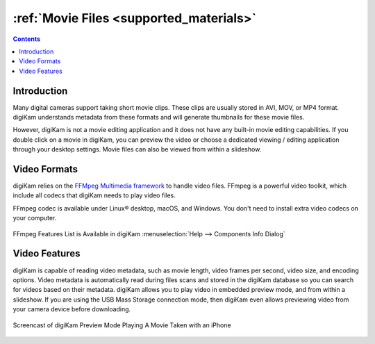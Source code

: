 .. meta::
   :description: Movie File Formats Supported by digiKam
   :keywords: digiKam, documentation, user manual, photo management, open source, free, learn, easy, movies, formats

.. metadata-placeholder

   :authors: - digiKam Team

   :license: see Credits and License page for details (https://docs.digikam.org/en/credits_license.html)

.. _movie_formats:

:ref:`Movie Files <supported_materials>`
========================================

.. contents::

Introduction
------------

Many digital cameras support taking short movie clips. These clips are usually stored in AVI, MOV, or MP4 format. digiKam understands metadata from these formats and will generate thumbnails for these movie files.

However, digiKam is not a movie editing application and it does not have any built-in movie editing capabilities. If you double click on a movie in digiKam, you can preview the video or choose a dedicated viewing / editing application through your desktop settings. Movie files can also be viewed from within a slideshow.

Video Formats
-------------

digiKam relies on the `FFMpeg Multimedia framework <https://ffmpeg.org/>`_ to handle video files. FFmpeg is a powerful video toolkit, which include all codecs that digiKam needs to play video files.

FFmpeg codec is available under Linux® desktop, macOS, and Windows. You don't need to install extra video codecs on your computer.

.. figure:: images/ffmpeg_features_list.webp
    :alt:
    :align: center

    FFmpeg Features List is Available in digiKam :menuselection:`Help --> Components Info Dialog`

Video Features
--------------

digiKam is capable of reading video metadata, such as movie length, video frames per second, video size, and encoding options. Video metadata is automatically read during files scans and stored in the digiKam database so you can search for videos based on their metadata. digiKam allows you to play video in embedded preview mode, and from within a slideshow. If you are using the USB Mass Storage connection mode, then digiKam even allows previewing video from your camera device before downloading.

.. figure:: videos/preview_video_player.webp
    :alt:
    :align: center

    Screencast of digiKam Preview Mode Playing A Movie Taken with an iPhone
